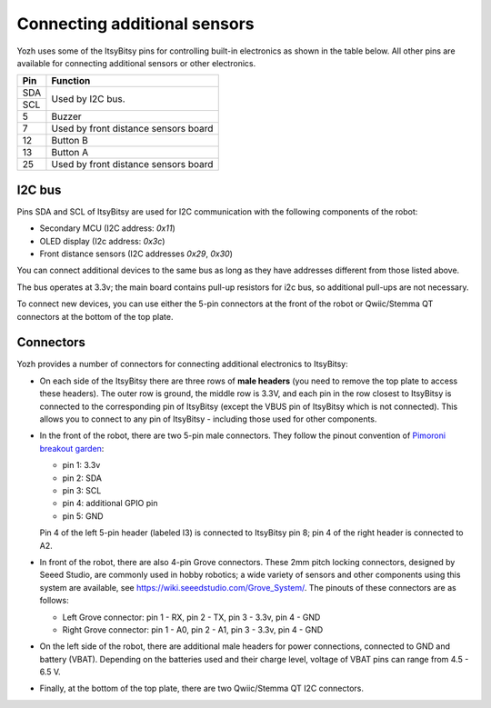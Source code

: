 Connecting additional sensors
=============================
Yozh uses some of the ItsyBitsy pins for controlling built-in electronics as
shown in the table below. All other pins are available for connecting additional
sensors or other electronics.

+--------------+--------------------------------------+
| Pin          | Function                             |
+==============+======================================+
| SDA          | Used by I2C bus.                     |
+--------------+                                      |
| SCL          |                                      |
+--------------+--------------------------------------+
| 5            |         Buzzer                       |
+--------------+--------------------------------------+
| 7            | Used by front distance sensors board |
+--------------+--------------------------------------+
| 12           | Button B                             |
+--------------+--------------------------------------+
| 13           | Button A                             |
+--------------+--------------------------------------+
| 25           | Used by front distance sensors board |
+--------------+--------------------------------------+

I2C bus
-------
Pins SDA and SCL of ItsyBitsy are used for I2C communication with the following
components of the robot:

* Secondary MCU (I2C address: `0x11`)

* OLED display (I2c address: `0x3c`)

* Front distance sensors (I2C addresses `0x29`, `0x30`)

You can connect additional devices to the same bus as long as they have addresses
different from those listed above.

The bus operates at 3.3v; the main board contains pull-up resistors for i2c bus,
so additional pull-ups are not necessary.

To connect new devices, you can use either the 5-pin connectors at the front
of the robot or Qwiic/Stemma QT connectors at the bottom of the top plate.


Connectors
----------


Yozh provides a number of connectors for connecting additional electronics to ItsyBitsy:

* On each side of the ItsyBitsy there are three rows of **male headers** (you need
  to remove the top plate to access these headers). The outer row is ground,
  the middle row is 3.3V, and each pin in the row closest to ItsyBitsy is
  connected to the corresponding pin of ItsyBitsy (except the VBUS pin of
  ItsyBitsy which is not connected). This allows you to connect to any pin of
  ItsyBitsy - including those used for other components.

* In the front of the robot, there are two 5-pin male connectors. They follow
  the pinout convention of `Pimoroni breakout garden <https://shop.pimoroni.com/collections/breakout-garden>`__:

  - pin 1: 3.3v

  - pin 2: SDA

  - pin 3: SCL

  - pin 4: additional GPIO pin

  - pin 5: GND

  Pin 4 of the left 5-pin header (labeled I3) is connected to ItsyBitsy pin 8;
  pin 4 of  the right header is connected to A2.


* In front of the robot, there are also 4-pin Grove connectors. These 2mm pitch locking
  connectors, designed by Seeed Studio, are commonly used in hobby robotics;
  a wide variety of sensors and other components using this system are available, see
  https://wiki.seeedstudio.com/Grove_System/. The pinouts of these connectors are as follows:

  - Left Grove connector: pin 1 - RX, pin 2 - TX, pin 3 - 3.3v, pin 4 - GND

  - Right Grove connector: pin 1 - A0, pin 2 - A1, pin 3 - 3.3v, pin 4 - GND

* On the left side of the robot, there are additional male headers for power
  connections, connected to GND and battery (VBAT). Depending on the batteries
  used and their charge level, voltage of VBAT pins can range from 4.5 - 6.5 V.

* Finally, at the bottom of the top plate, there are two Qwiic/Stemma QT I2C
  connectors.
